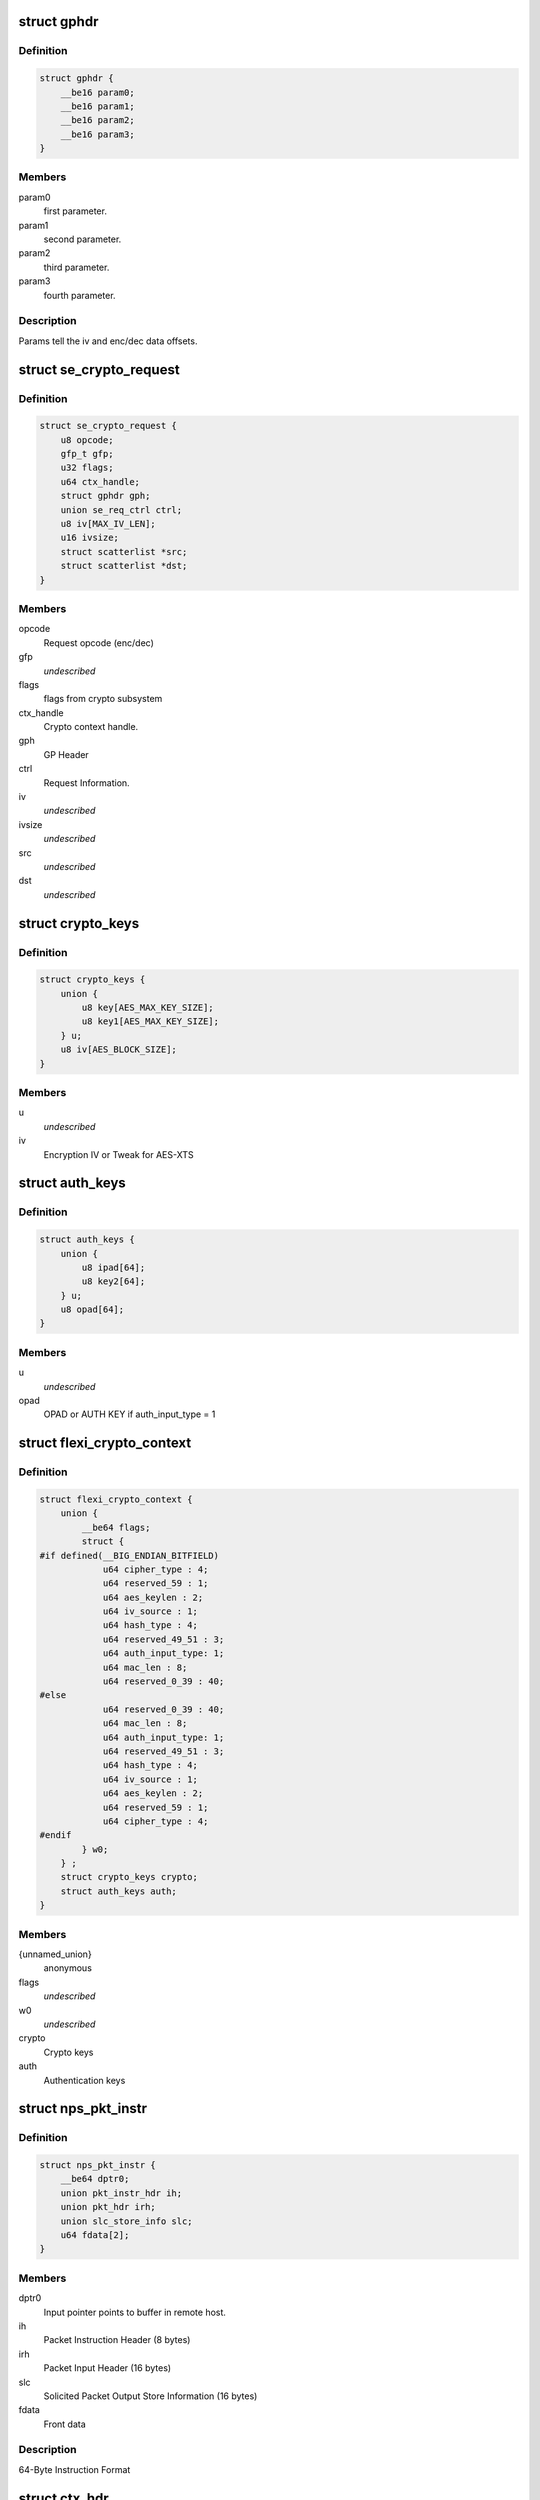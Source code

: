 .. -*- coding: utf-8; mode: rst -*-
.. src-file: drivers/crypto/cavium/nitrox/nitrox_req.h

.. _`gphdr`:

struct gphdr
============

.. c:type:: struct gphdr

    General purpose Header

.. _`gphdr.definition`:

Definition
----------

.. code-block:: c

    struct gphdr {
        __be16 param0;
        __be16 param1;
        __be16 param2;
        __be16 param3;
    }

.. _`gphdr.members`:

Members
-------

param0
    first parameter.

param1
    second parameter.

param2
    third parameter.

param3
    fourth parameter.

.. _`gphdr.description`:

Description
-----------

Params tell the iv and enc/dec data offsets.

.. _`se_crypto_request`:

struct se_crypto_request
========================

.. c:type:: struct se_crypto_request

    SE crypto request structure.

.. _`se_crypto_request.definition`:

Definition
----------

.. code-block:: c

    struct se_crypto_request {
        u8 opcode;
        gfp_t gfp;
        u32 flags;
        u64 ctx_handle;
        struct gphdr gph;
        union se_req_ctrl ctrl;
        u8 iv[MAX_IV_LEN];
        u16 ivsize;
        struct scatterlist *src;
        struct scatterlist *dst;
    }

.. _`se_crypto_request.members`:

Members
-------

opcode
    Request opcode (enc/dec)

gfp
    *undescribed*

flags
    flags from crypto subsystem

ctx_handle
    Crypto context handle.

gph
    GP Header

ctrl
    Request Information.

iv
    *undescribed*

ivsize
    *undescribed*

src
    *undescribed*

dst
    *undescribed*

.. _`crypto_keys`:

struct crypto_keys
==================

.. c:type:: struct crypto_keys

    Crypto keys

.. _`crypto_keys.definition`:

Definition
----------

.. code-block:: c

    struct crypto_keys {
        union {
            u8 key[AES_MAX_KEY_SIZE];
            u8 key1[AES_MAX_KEY_SIZE];
        } u;
        u8 iv[AES_BLOCK_SIZE];
    }

.. _`crypto_keys.members`:

Members
-------

u
    *undescribed*

iv
    Encryption IV or Tweak for AES-XTS

.. _`auth_keys`:

struct auth_keys
================

.. c:type:: struct auth_keys

    Authentication keys

.. _`auth_keys.definition`:

Definition
----------

.. code-block:: c

    struct auth_keys {
        union {
            u8 ipad[64];
            u8 key2[64];
        } u;
        u8 opad[64];
    }

.. _`auth_keys.members`:

Members
-------

u
    *undescribed*

opad
    OPAD or AUTH KEY if auth_input_type = 1

.. _`flexi_crypto_context`:

struct flexi_crypto_context
===========================

.. c:type:: struct flexi_crypto_context

    Crypto context

.. _`flexi_crypto_context.definition`:

Definition
----------

.. code-block:: c

    struct flexi_crypto_context {
        union {
            __be64 flags;
            struct {
    #if defined(__BIG_ENDIAN_BITFIELD)
                u64 cipher_type : 4;
                u64 reserved_59 : 1;
                u64 aes_keylen : 2;
                u64 iv_source : 1;
                u64 hash_type : 4;
                u64 reserved_49_51 : 3;
                u64 auth_input_type: 1;
                u64 mac_len : 8;
                u64 reserved_0_39 : 40;
    #else
                u64 reserved_0_39 : 40;
                u64 mac_len : 8;
                u64 auth_input_type: 1;
                u64 reserved_49_51 : 3;
                u64 hash_type : 4;
                u64 iv_source : 1;
                u64 aes_keylen : 2;
                u64 reserved_59 : 1;
                u64 cipher_type : 4;
    #endif
            } w0;
        } ;
        struct crypto_keys crypto;
        struct auth_keys auth;
    }

.. _`flexi_crypto_context.members`:

Members
-------

{unnamed_union}
    anonymous

flags
    *undescribed*

w0
    *undescribed*

crypto
    Crypto keys

auth
    Authentication keys

.. _`nps_pkt_instr`:

struct nps_pkt_instr
====================

.. c:type:: struct nps_pkt_instr

    NPS Packet Instruction of SE cores.

.. _`nps_pkt_instr.definition`:

Definition
----------

.. code-block:: c

    struct nps_pkt_instr {
        __be64 dptr0;
        union pkt_instr_hdr ih;
        union pkt_hdr irh;
        union slc_store_info slc;
        u64 fdata[2];
    }

.. _`nps_pkt_instr.members`:

Members
-------

dptr0
    Input pointer points to buffer in remote host.

ih
    Packet Instruction Header (8 bytes)

irh
    Packet Input Header (16 bytes)

slc
    Solicited Packet Output Store Information (16 bytes)

fdata
    Front data

.. _`nps_pkt_instr.description`:

Description
-----------

64-Byte Instruction Format

.. _`ctx_hdr`:

struct ctx_hdr
==============

.. c:type:: struct ctx_hdr

    Book keeping data about the crypto context

.. _`ctx_hdr.definition`:

Definition
----------

.. code-block:: c

    struct ctx_hdr {
        struct dma_pool *pool;
        dma_addr_t dma;
        dma_addr_t ctx_dma;
    }

.. _`ctx_hdr.members`:

Members
-------

pool
    Pool used to allocate crypto context

dma
    Base DMA address of the cypto context

ctx_dma
    Actual usable crypto context for NITROX

.. _`nitrox_softreq`:

struct nitrox_softreq
=====================

.. c:type:: struct nitrox_softreq

    Represents the NIROX Request.

.. _`nitrox_softreq.definition`:

Definition
----------

.. code-block:: c

    struct nitrox_softreq {
        struct list_head response;
        struct list_head backlog;
        u32 flags;
        gfp_t gfp;
        atomic_t status;
        bool inplace;
        struct nitrox_device *ndev;
        struct nitrox_cmdq *cmdq;
        struct nps_pkt_instr instr;
        struct resp_hdr resp;
        struct nitrox_sgtable in;
        struct nitrox_sgtable out;
        unsigned long tstamp;
        completion_t callback;
        struct skcipher_request *skreq;
    }

.. _`nitrox_softreq.members`:

Members
-------

response
    response list entry

backlog
    Backlog list entry

flags
    *undescribed*

gfp
    *undescribed*

status
    *undescribed*

inplace
    *undescribed*

ndev
    Device used to submit the request

cmdq
    Command queue for submission

instr
    64B instruction

resp
    Response headers

in
    SG table for input
    \ ``out``\  SG table for output

out
    *undescribed*

tstamp
    Request submitted time in jiffies

callback
    callback after request completion/timeout

skreq
    *undescribed*

.. This file was automatic generated / don't edit.

